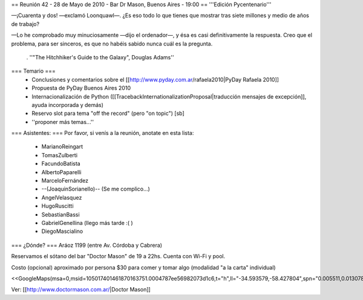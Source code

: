 == Reunión 42 - 28 de Mayo de 2010 - Bar Dr Mason, Buenos Aires - 19:00 ==
'''Edición Pycentenario'''

—¡Cuarenta y dos! —exclamó Loonquawl—. ¿Es eso todo lo que tienes que mostrar tras siete millones y medio de años de trabajo?

—Lo he comprobado muy minuciosamente —dijo el ordenador—, y ésa es casi definitivamente la respuesta. Creo que el problema, para ser sinceros, es que no habéis sabido nunca cuál es la pregunta.

 . ''"The Hitchhiker's Guide to the Galaxy", Douglas Adams''

=== Temario ===
 * Conclusiones y comentarios sobre el [[http://www.pyday.com.ar/rafaela2010|PyDay Rafaela 2010]]
 * Propuesta de PyDay Buenos Aires 2010
 * Internacionalización de Python ([[TracebackInternationalizationProposal|traducción mensajes de excepción]], ayuda incorporada y demás)
 * Reservo slot para tema "off the record" (pero "on topic") [sb]
 * ''proponer más temas...''

=== Asistentes: ===
Por favor, si venís a la reunión, anotate en esta lista:

 * MarianoReingart
 * TomasZulberti
 * FacundoBatista
 * AlbertoPaparelli
 * MarceloFernández
 * --(JoaquinSorianello)-- (Se me complico...)
 * AngelVelasquez
 * HugoRuscitti
 * SebastianBassi
 * GabrielGenellina (llego más tarde :( )
 * DiegoMascialino


=== ¿Dónde? ===
Aráoz 1199 (entre Av. Córdoba y Cabrera)

Reservamos el sótano del bar "Doctor Mason" de 19 a 22hs. Cuenta con Wi-Fi y pool.

Costo (opcional) aproximado por persona $30 para comer y tomar algo (modalidad "a la carta" individual)

<<GoogleMaps(msa=0,msid=105017401461870163751.0004787ee56982073d1c6,t="h",ll="-34.593579,-58.427804",spn="0.005511,0.013078",z=17)>>

Ver: [[http://www.doctormason.com.ar/|Doctor Mason]]
